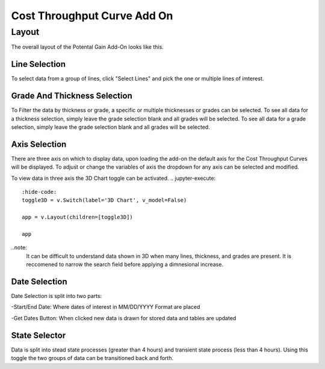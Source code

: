 Cost Throughput Curve Add On
=====

------
Layout
------

The overall layout of the Potental Gain Add-On looks like this.

.. jupyter-execute::
    :hide-code:

    import ipyvuetify as v
    
    date_text = v.TextField(label="Start Date", 
                            hint="MM/DD/YYYY format", 
                            persistent_hint=True, 
                            prepend_icon='event', 
                            v_model='03/02/2022')
    
    date_text2 = v.TextField(label="End Date", 
                             hint="MM/DD/YYYY format", 
                             persistent_hint=True, 
                             prepend_icon='event', 
                             v_model='04/07/2023')
    
    # Button and dialog
    dialog = v.Dialog(v_model=False, children=[
        v.Btn(slot="activator", color="primary", children=["Get Dates"])
        ])
    
    line_selector = v.Select(
                label="Select Lines",
                items=['Line 1', 'Line 2', 'Line 3', 'Line 4'],
                v_model="",
                multiple=True,
            )
    
    grade_selector = v.Select(
            label="Select Grade",
            items= ['Grade 1', 'Grade 2', 'Grade 3', 'Grade 4'],
            v_model="",
            multiple=True,
        )

    thickness_selector = v.Select(
                label="Select Thickness",
                items= ['Thickness 1', 'Thickness 2', 'Thickness 3', 'Thickness 4'],
                v_model="",
                multiple=True)

    x_axis = v.Select(
                label='X Axis',
                items= ['Variable 1','Variable 2', 'Variable 3'],
                v_model='Variable 1',
                multiple=False)

    y_axis = v.Select(
                label='Y Axis',
                items= ['Variable 1','Variable 2', 'Variable 3'],
                v_model='Variable 2',
                multiple=False)

    z_axis = v.Select(
                label='Z Axis',
                items= ['Variable 1','Variable 2', 'Variable 3'],
                v_model='Variable 3',
                multiple=False)
    
    toggle3D = v.Switch(label='3D Chart', v_model=False)
    
    togglesteady = v.Switch(label='Steady State', v_model=True)
    
    app = v.Layout(children=[
        v.Container(fluid=True, class_='pt-10', children=[
            v.Row(children=[
                v.Col(children=[
                    v.Row(children=[
                        v.Col(cols="4", children=[line_selector]),
                        v.Col(cols="4", children=[grade_selector]),
                        v.Col(cols="4", children=[thickness_selector])
                    ]),
                    
                    v.Row(children=[
                        v.Col(cols="4", children=[x_axis]),
                        v.Col(cols="4", children=[y_axis]),
                        v.Col(cols="4", children=[z_axis])
                    ]),
                    v.Row(children=[
                        v.Col(cols="2", children=[toggle3D]),
                        v.Col(cols="3", children=[date_text]),
                        v.Col(cols="3", children=[date_text2]),
                        v.Col(cols="2", children=[dialog]),
                        v.Col(cols="2", children=[togglesteady])
                    ])
                ])
            ])
        ])
    ])

    app

Line Selection
--------------

To select data from a group of lines, click "Select Lines" and pick the one or multiple lines of imterest.

.. jupyter-execute::
    :hide-code:

    line_selector = v.Select(
                label="Select Lines",
                items=['Line 1', 'Line 2', 'Line 3', 'Line 4'],
                v_model="",
                multiple=True,
            )

    app = v.Layout(children=[line_selector])

    app

Grade And Thickness Selection
-------------------

To Filter the data by thickness or grade, a specific or multiple thicknesses or grades can be selected. To see all data for a thickness selection, simply leave the grade selection blank and all grades will be selected. To see all data for a grade selection, simply leave the grade selection blank and all grades will be selected.

.. jupyter-execute::
    :hide-code:

    grade_selector = v.Select(
            label="Select Grade",
            items= ['Grade 1', 'Grade 2', 'Grade 3', 'Grade 4'],
            v_model="",
            multiple=True,
        )

    thickness_selector = v.Select(
                label="Select Thickness",
                items= ['Thickness 1', 'Thickness 2', 'Thickness 3', 'Thickness 4'],
                v_model="",
                multiple=True,
            )
    app = v.Layout(children=[grade_selector, thickness_selector])

    app

Axis Selection
--------------

There are three axis on which to display data, upon loading the add-on the default axis for the Cost Throughput Curves will be displayed. To adjust or change the variables of axis the dropdown for any axis can be selected and modified.

.. jupyter-execute::
    :hide-code:
    x_axis = v.Select(
            label='X Axis',
            items= ['Variable 1','Variable 2', 'Variable 3'],
            v_model='Variable 1',
            multiple=False,
        )
    y_axis = v.Select(
                label='Y Axis',
                items= ['Variable 1','Variable 2', 'Variable 3'],
                v_model='Variable 2',
                multiple=False,
            )
    z_axis = v.Select(
                label='Z Axis',
                items= ['Variable 1','Variable 2', 'Variable 3'],
                v_model='Variable 3',
                multiple=False,
            )

    app = v.Layout(children=[x_axis, y_axis, z_axis])

    app

To view data in three axis the 3D Chart toggle can be activated.
.. jupyter-execute::
    :hide-code:
    toggle3D = v.Switch(label='3D Chart', v_model=False)

    app = v.Layout(children=[toggle3D])

    app

..note:
    It can be difficult to understand data shown in 3D when many lines, thickness, and grades are present. It is reccomened to narrow the search field before applying a dimnesional increase.

Date Selection
--------------

Date Selection is split into two parts:

-Start/End Date: Where dates of interest in MM/DD/YYYY Format are placed

.. jupyter-execute::
    :hide-code:

    date_text = v.TextField(label="Start Date", 
                            hint="MM/DD/YYYY format", 
                            persistent_hint=True, 
                            prepend_icon='event', 
                            v_model='03/02/2022')
    
    date_text2 = v.TextField(label="End Date", 
                             hint="MM/DD/YYYY format", 
                             persistent_hint=True, 
                             prepend_icon='event', 
                             v_model='04/07/2023')

    app = v.Layout(children=[v.Row(v.Col(cols="4", children=[date_text]),v.Col(cols="4", children=[date_text2]))])

    app

-Get Dates Button: When clicked new data is drawn for stored data and tables are updated 

.. jupyter-execute::
    :hide-code:

    dialog = v.Dialog(v_model=False, children=[
        v.Btn(slot="activator", color="primary", children=["Get Dates"])
        ])

    app = v.Layout(children=[dialog])

    app

State Selector
-------------------

Data is split into stead state processes (greater than 4 hours) and transient state process (less than 4 hours). Using this toggle the two groups of data can be transitioned back and forth.

.. jupyter-execute::
    :hide-code:

    togglesteady = v.Switch(label='Steady State', v_model=True)

    app = v.Layout(children=[togglesteady])

    app
